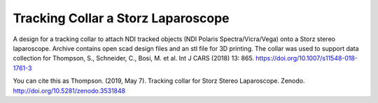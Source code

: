 Tracking Collar a Storz Laparoscope
===================================

.. image:: https://github.com/SciKit-Surgery/TrackingCollar/raw/master/collar.png
   :height: 200px
   :target: https://github.com/SciKit-Surgery/TrackingCollar
   :alt: Tracking Collar


A design for a tracking collar to attach NDI tracked objects (NDI Polaris Spectra/Vicra/Vega) onto a Storz stereo laparoscope. Archive contains open scad design files and an stl file for 3D printing. The collar was used to support data collection for Thompson, S., Schneider, C., Bosi, M. et al. Int J CARS (2018) 13: 865. https://doi.org/10.1007/s11548-018-1761-3

You can cite this as
Thompson. (2019, May 7). Tracking collar for Storz Stereo Laparoscope. Zenodo. http://doi.org/10.5281/zenodo.3531848
